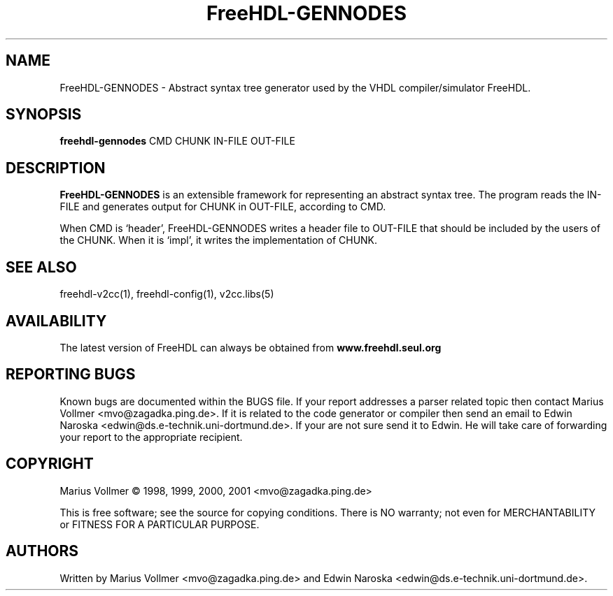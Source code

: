 .TH FreeHDL-GENNODES "1" "January 2006" "Debian/GNU Linux" "User Commands"
.SH NAME
FreeHDL-GENNODES \- Abstract syntax tree generator used by the VHDL compiler/simulator FreeHDL.
.SH SYNOPSIS
.B freehdl-gennodes
CMD CHUNK IN-FILE OUT-FILE
.SH DESCRIPTION
\fBFreeHDL-GENNODES\fR is an extensible framework for representing an
abstract syntax tree.  The program reads the IN-FILE and generates
output for CHUNK in OUT-FILE, according to CMD.

When CMD is `header', FreeHDL-GENNODES writes a header file to
OUT-FILE that should be included by the users of the CHUNK.  When it
is `impl', it writes the implementation of CHUNK.
.SH "SEE ALSO"
freehdl-v2cc(1), freehdl-config(1), v2cc.libs(5)
.SH AVAILABILITY
The latest version of FreeHDL can always be obtained from
\fBwww.freehdl.seul.org\fR
.SH "REPORTING BUGS"
Known bugs are documented within the BUGS file.  If your report
addresses a parser related topic then contact Marius Vollmer
<mvo@zagadka.ping.de>.  If it is related to the code generator or
compiler then send an email to Edwin Naroska
<edwin@ds.e-technik.uni-dortmund.de>.  If your are not sure send it to
Edwin.  He will take care of forwarding your report to the appropriate
recipient.
.SH COPYRIGHT
Marius Vollmer \(co 1998, 1999, 2000, 2001 <mvo@zagadka.ping.de>
.PP
This is free software; see the source for copying conditions.  There is NO
warranty; not even for MERCHANTABILITY or FITNESS FOR A PARTICULAR PURPOSE.
.SH AUTHORS
Written by Marius Vollmer <mvo@zagadka.ping.de> and Edwin Naroska
<edwin@ds.e-technik.uni-dortmund.de>.
